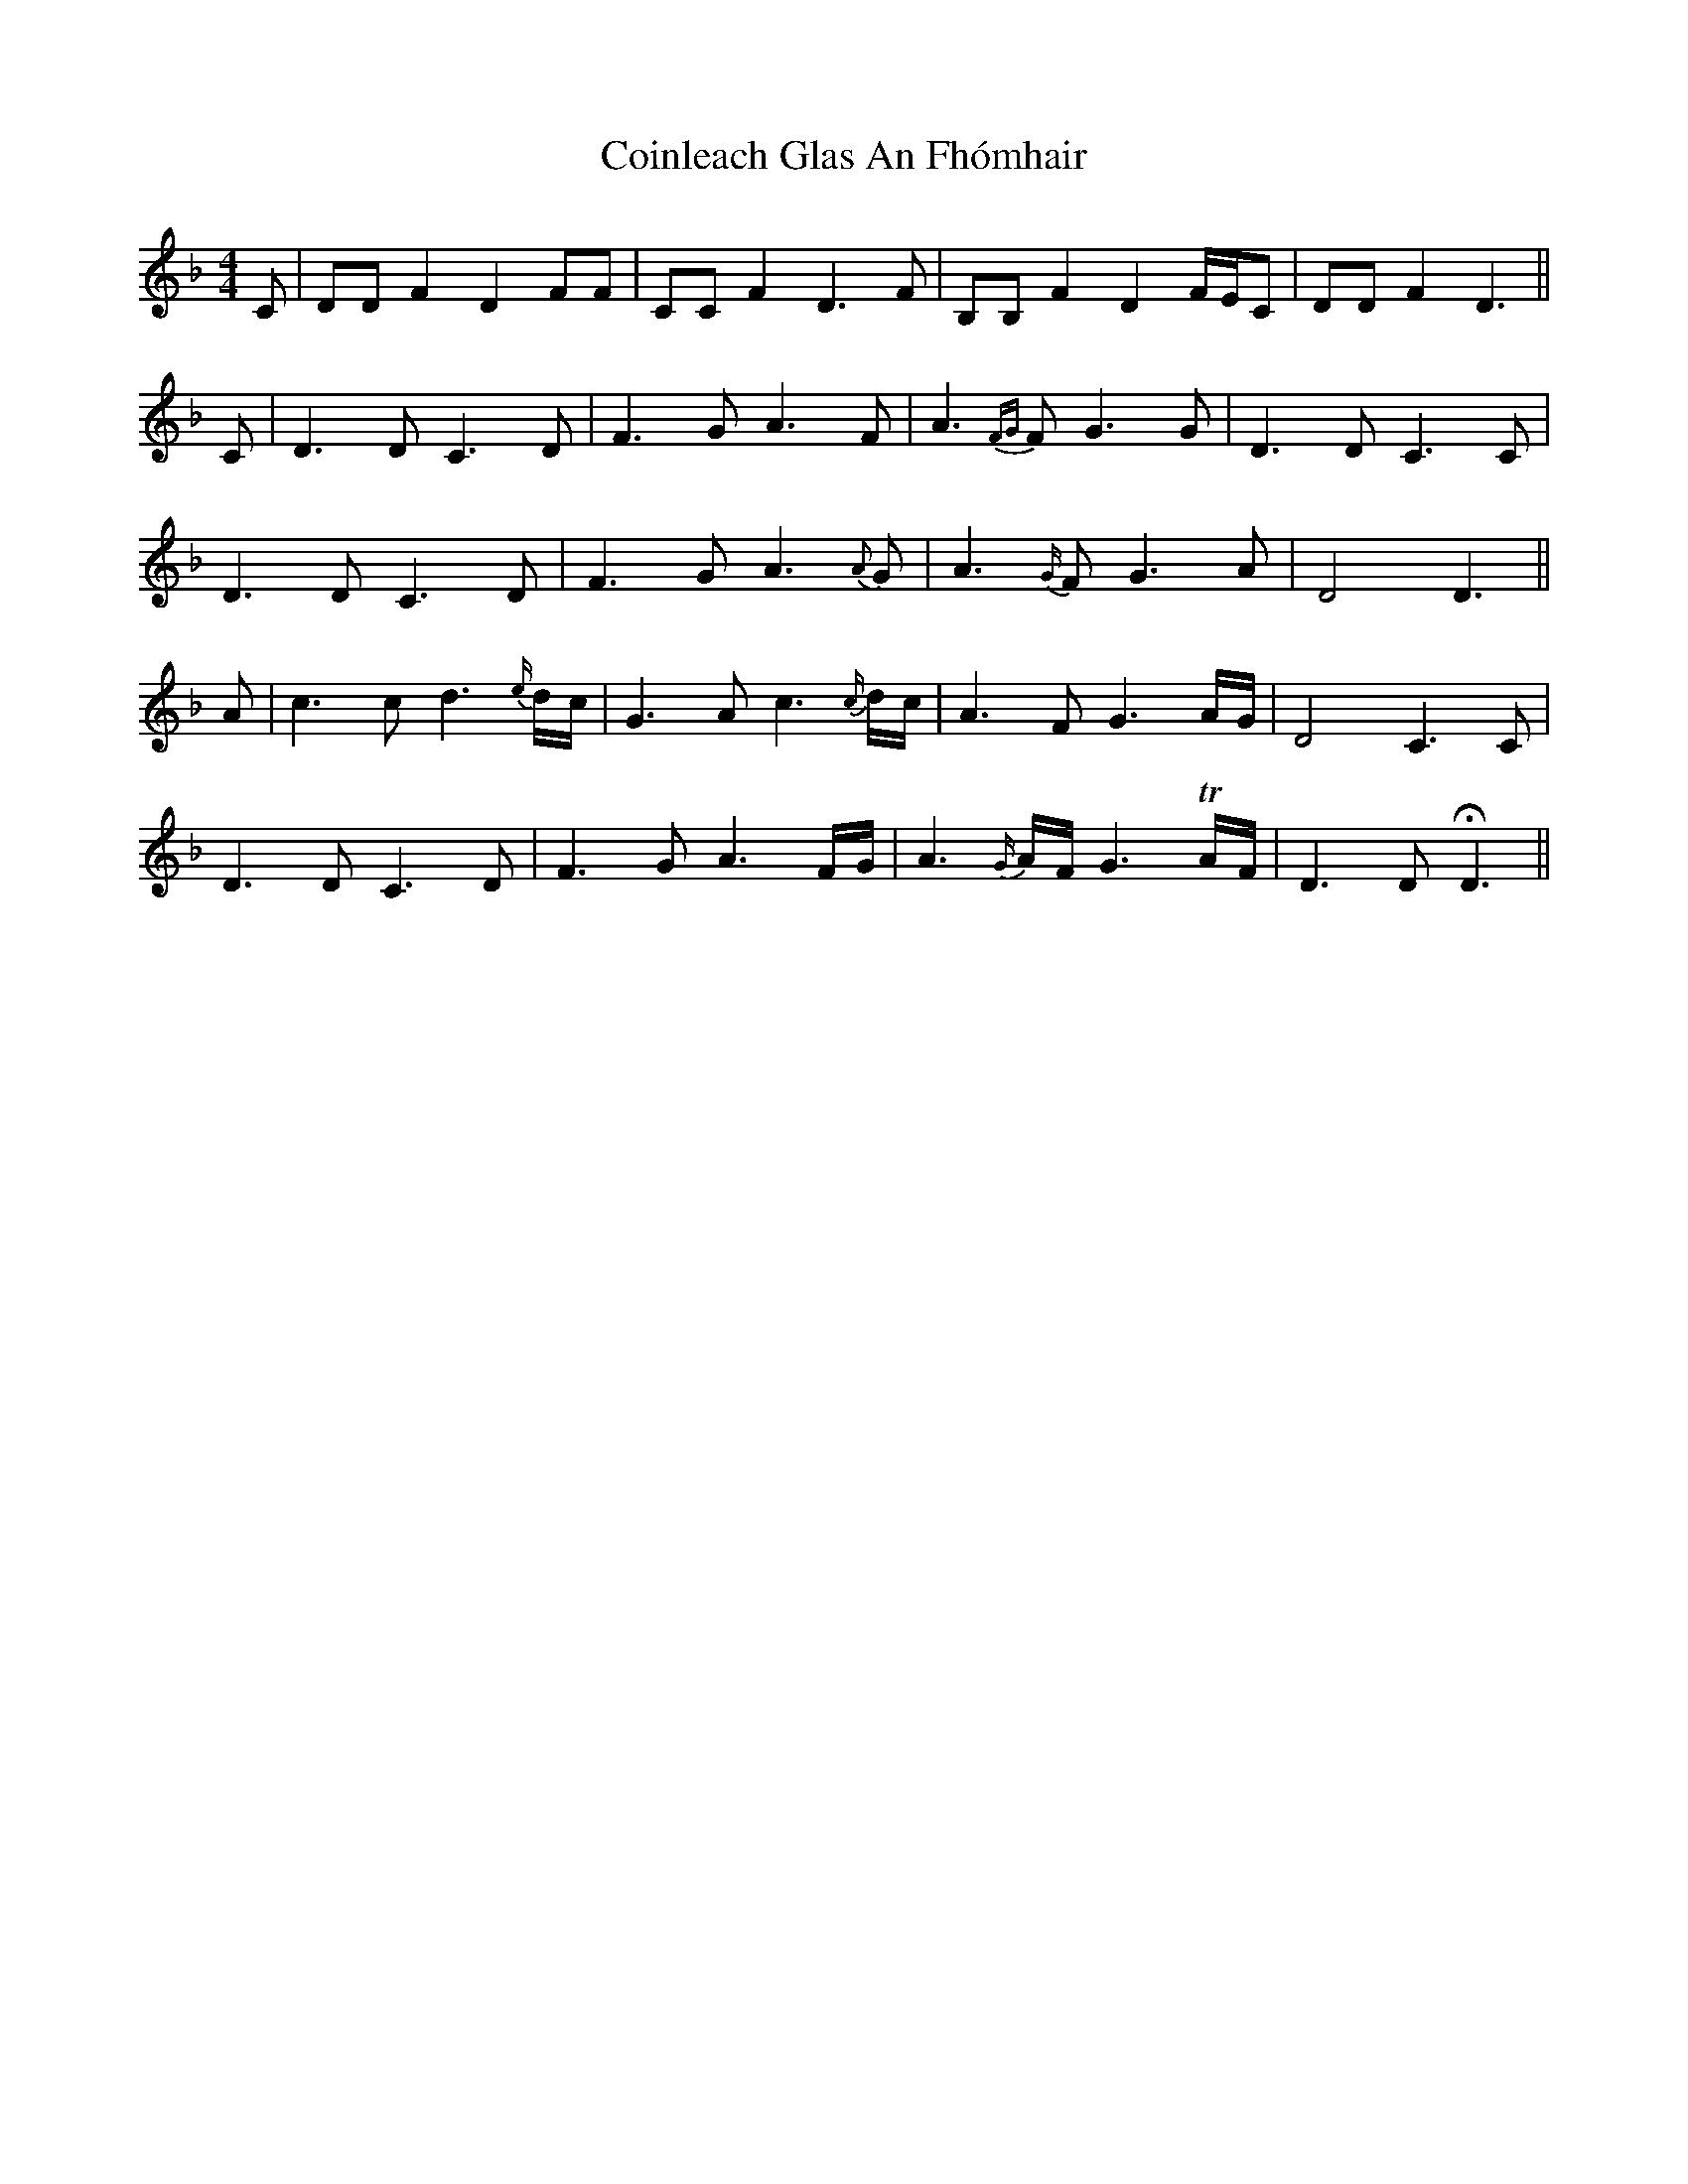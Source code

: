 X: 7624
T: Coinleach Glas An Fhómhair
R: reel
M: 4/4
K: Dminor
C|DDF2D2FF|CCF2D3F|B,B,F2D2F/E/C|DDF2D3||$
C|D3DC3D|F3GA3F|A3{FG}FG3G|D3DC3C|$
D3DC3D|F3GA3{A}G|A3{G/}FG3A|D4D3||$
A|c3cd3{e/}d/c/|G3Ac3{c/}d/c/|A3FG3A/G/|D4C3C|$
D3DC3D|F3GA3F/G/|A3{G/}A/F/G3!trill!A/F/|D3D!fermata!D3||$

